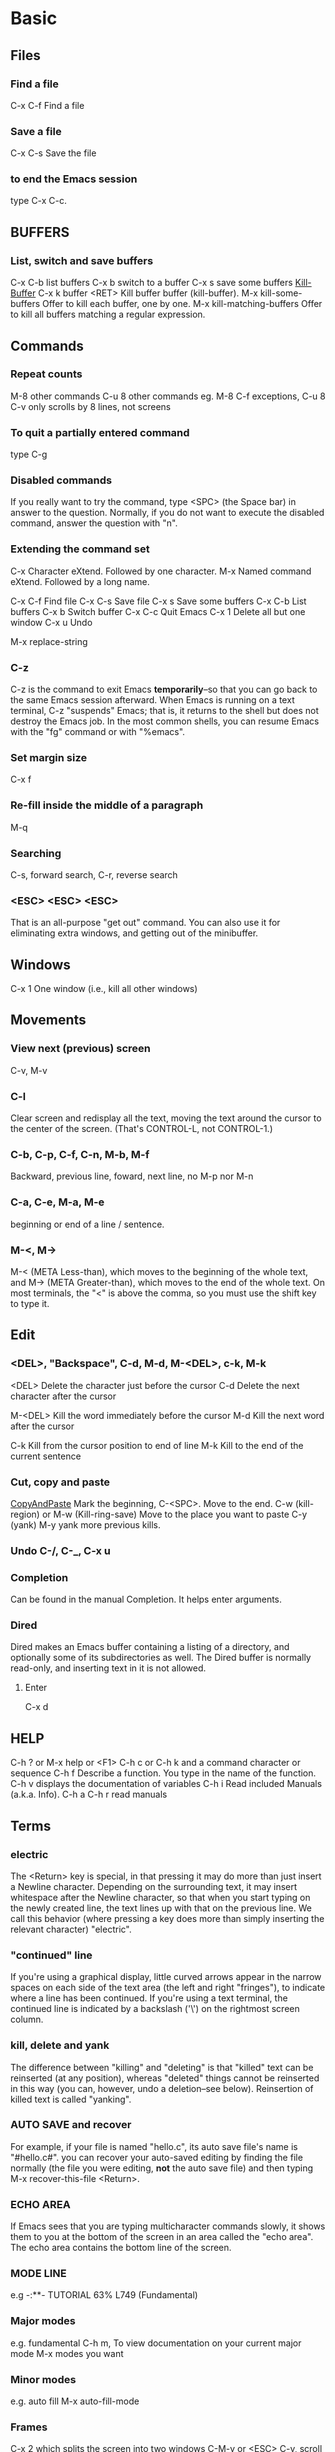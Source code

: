 * Basic
** Files
*** Find a file
    C-x C-f   Find a file
*** Save a file
    C-x C-s   Save the file
*** to end the Emacs session
    type C-x C-c.
** BUFFERS
*** List, switch and save buffers
    C-x C-b list buffers
    C-x b switch to a buffer
    C-x s save some buffers
    [[https://www.gnu.org/software/emacs/manual/html_node/emacs/Kill-Buffer.html][Kill-Buffer]]
    C-x k buffer <RET>    Kill buffer buffer (kill-buffer).
    M-x kill-some-buffers Offer to kill each buffer, one by one.
    M-x kill-matching-buffers
    Offer to kill all buffers matching a regular expression.

** Commands
*** Repeat counts
    M-8 other commands
    C-u 8 other commands
    eg. M-8 C-f
    exceptions, C-u 8 C-v only scrolls by 8 lines, not screens

*** To quit a partially entered command
    type C-g

*** Disabled commands
    If you really want to try the command, type <SPC> (the Space bar) in
    answer to the question.  Normally, if you do not want to execute the
    disabled command, answer the question with "n".

*** Extending the command set
    C-x     Character eXtend.  Followed by one character.
    M-x     Named command eXtend.  Followed by a long name.

    C-x C-f         Find file
    C-x C-s         Save file
    C-x s           Save some buffers
    C-x C-b         List buffers
    C-x b           Switch buffer
    C-x C-c         Quit Emacs
    C-x 1           Delete all but one window
    C-x u           Undo

    M-x replace-string

*** C-z
    C-z is the command to exit Emacs *temporarily*--so that you can go
    back to the same Emacs session afterward.  When Emacs is running on a
    text terminal, C-z "suspends" Emacs; that is, it returns to the shell
    but does not destroy the Emacs job.  In the most common shells, you
    can resume Emacs with the "fg" command or with "%emacs".

*** Set margin size
    C-x f

*** Re-fill inside the middle of a paragraph
    M-q

*** Searching
    C-s, forward search, C-r, reverse search

*** <ESC> <ESC> <ESC>
    That is an all-purpose "get out" command.  You can also use it for
    eliminating extra windows, and getting out of the minibuffer.

** Windows
   C-x 1   One window (i.e., kill all other windows)

** Movements
*** View next (previous) screen
    C-v, M-v
*** C-l
    Clear screen and redisplay all the text,
    moving the text around the cursor
    to the center of the screen.
    (That's CONTROL-L, not CONTROL-1.)
*** C-b, C-p, C-f, C-n, M-b, M-f
    Backward, previous line, foward, next line, no M-p nor M-n
*** C-a, C-e, M-a, M-e
    beginning or end of a line / sentence.
*** M-<, M->
    M-< (META Less-than),
    which moves to the beginning of the whole text, and M-> (META
    Greater-than), which moves to the end of the whole text.
    On most terminals, the "<" is above the comma, so you must use the
    shift key to type it.
** Edit
*** <DEL>, "Backspace", C-d, M-d, M-<DEL>, c-k, M-k
    <DEL>        Delete the character just before the cursor
    C-d          Delete the next character after the cursor

    M-<DEL>      Kill the word immediately before the cursor
    M-d          Kill the next word after the cursor

    C-k          Kill from the cursor position to end of line
    M-k          Kill to the end of the current sentence

*** Cut, copy and paste
    [[https://www.emacswiki.org/emacs/CopyAndPaste][CopyAndPaste]]
    Mark the beginning, C-<SPC>.
    Move to the end.
    C-w (kill-region) or M-w (Kill-ring-save)
    Move to the place you want to paste
    C-y (yank)
    M-y yank more previous kills.

*** Undo  C-/, C-_, C-x u
*** Completion
    Can be found in the manual Completion. It helps enter arguments.

*** Dired
    Dired makes an Emacs buffer containing a listing of a directory, and
    optionally some of its subdirectories as well. The Dired buffer is
    normally read-only, and inserting text in it is not allowed.

**** Enter
     C-x d

** HELP
   C-h ? or M-x help or <F1>
   C-h c or C-h k and a command character or sequence
   C-h f Describe a function.  You type in the name of the function.
   C-h v displays the documentation of variables
   C-h i        Read included Manuals (a.k.a. Info).
   C-h a
   C-h r read manuals

** Terms
*** electric
    The <Return> key is special, in that pressing it may do more than
    just insert a Newline character.  Depending on the surrounding text,
    it may insert whitespace after the Newline character, so that when
    you start typing on the newly created line, the text lines up with
    that on the previous line.  We call this behavior (where pressing a
    key does more than simply inserting the relevant character) "electric".

*** "continued" line
    If you're using a
    graphical display, little curved arrows appear in the narrow spaces on
    each side of the text area (the left and right "fringes"), to indicate
    where a line has been continued.  If you're using a text terminal, the
    continued line is indicated by a backslash ('\') on the rightmost
    screen column.

*** kill, delete and yank
    The difference between "killing" and "deleting" is that "killed" text
    can be reinserted (at any position), whereas "deleted" things cannot
    be reinserted in this way (you can, however, undo a deletion--see
    below).  Reinsertion of killed text is called "yanking".

*** AUTO SAVE and recover
    For example, if your file is named "hello.c", its auto save
    file's name is "#hello.c#".
    you can recover your auto-saved editing by
    finding the file normally (the file you were editing, *not* the auto
    save file) and then typing M-x recover-this-file <Return>.
*** ECHO AREA
    If Emacs sees that you are typing multicharacter commands slowly, it
    shows them to you at the bottom of the screen in an area called the
    "echo area".  The echo area contains the bottom line of the screen.
*** MODE LINE
    e.g
    -:**-  TUTORIAL       63% L749    (Fundamental)
*** Major modes
    e.g. fundamental
    C-h m, To view documentation on your current major mode
    M-x modes you want
*** Minor modes
    e.g. auto fill
    M-x auto-fill-mode
*** Frames
    C-x 2 which splits the screen into two windows
    C-M-v or <ESC> C-v, scroll down the other window
    C-x o  to switch between the windows
    C-x 1 kill others except the one I am in
    C-x 3 splits the screen into two, vertically
    Type C-x 4 C-f followed by the name of one of your files.
    End with <Return>.  See the specified file appear in the bottom
    window.  The cursor goes there, too.
*** RECURSIVE EDITING LEVELS
    This is indicated by square brackets in the mode line,
    surrounding the parentheses around the major mode name.  For
    example, you might see [(Fundamental)] instead of (Fundamental).
    To get out of the recursive editing level, type <ESC> <ESC> <ESC>.
    You cannot use C-g to get out of a recursive editing level.  This is
    because C-g is used for canceling commands and arguments *WITHIN* the
    recursive editing level.

*** Dired

* Emacs client
  [[https://www.emacswiki.org/emacs/EmacsClient][EmacsClient]]

** unix-like
   In unix-like terminal, you can try
   #+NAME: EmacsClient-in-terminal
   #+BEGIN_SRC sh
   $emacs --daemon
   $emacsclient -c file # open in a window
   #emacsclient -t file # open in terminal
   #+END_SRC

** windows
   In windows, I did not figure out how to open cygwin-built emacs via --daemon
   I can successfully open emacs via --daemon with windows-built emacs.
   Firstly create a shortcut with
   src_sh[:exports code]{c:\path\to\emacs\bin\emacsclientw.exe -c -n -a runemacs.exe}
   #+NAME: EmacsClient-in-windows
   #+begin_src sh
   $cd /path/to/emacs
   $runemacs --daemon
   #+end_src
   Double click the shortcut.
** kill
   #+begin_src sh
$emacsclient -e '(kill-emacs)' # or try below
$emacsclient -e '(client-save-kill-emacs)'
   #+end_src

* desktop
** bookmark
   'desktop-path' is searched to find a desktop file to load.
   if you use Bookmark+,
   then you have any number of desktops and use them as bookmarks,
   jumping from one to another at anytime.
   You create a desktop bookmark using 'C-x r K'
   (command 'bmkp-set-desktop-bookmark')
* ivy and swiper
  [[https://oremacs.com/swiper/][IvyUserManual]]
** Started
   M-x ivy-mode
** Key bindings
*** Global key bindings
    C-c g is overloaed by prelude as prelude-google
    C-c m is undefined by prelude-emacs
    A lot of global key bindings are overloaded or undefined by prelude.
    Check later.
*** Minibuffer key bindings
* org mode
** deadline
   C-c C-d
** link
   C-c C-l or \[\[link\]\[description\]] or \[link\],
   I add \ to indicate it is []
** add a new header
   on cygwin, C-<RET>, otherwise, M-<RET>
** Code blocks
   [[https://orgmode.org/manual/Structure-of-Code-Blocks.html][CodeBlocks]]
** Structure templates
   [[https://orgmode.org/manual/Structure-Templates.html#Structure-Templates][StructureTemplates]]
   C-c C-,

** Alternative keys for arrows
   [[https://orgmode.org/manual/TTY-Keys.html][Using Org on a TTY]]
